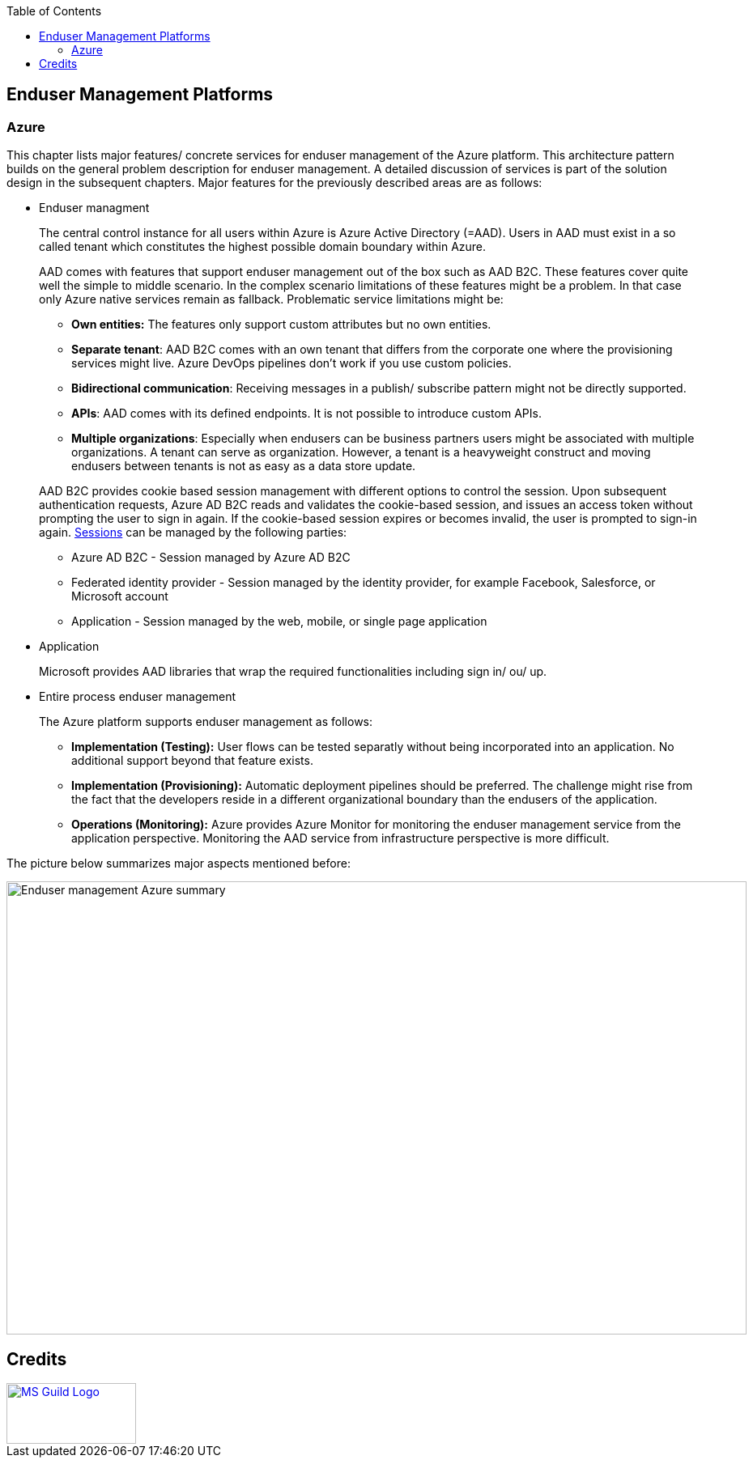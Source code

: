 //Category=Enduser Management
//Platform=Azure
//Maturity level=Complete

:toc: macro
toc::[]
:idprefix:
:idseparator: -

== Enduser Management Platforms
=== Azure

This chapter lists major features/ concrete services for enduser management of the Azure platform. This architecture pattern builds on the general problem description for enduser management. A detailed discussion of services is part of the solution design in the subsequent chapters. Major features for the previously described areas are as follows:

* Enduser managment
+
--
The central control instance for all users within Azure is Azure Active Directory (=AAD). Users in AAD must exist in a so called tenant which constitutes the highest possible domain boundary within Azure. 

AAD comes with features that support enduser management out of the box such as AAD B2C. These features cover quite well the simple to middle scenario. In the complex scenario limitations of these features might be a problem. In that case only Azure native services remain as fallback. Problematic service limitations might be:

** *Own entities:* The features only support custom attributes but no own entities.
** *Separate tenant*: AAD B2C comes with an own tenant that differs from the corporate one where the provisioning services might live. Azure DevOps pipelines don't work if you use custom policies.
** *Bidirectional communication*: Receiving messages in a publish/ subscribe pattern might not be directly supported.
** *APIs*: AAD comes with its defined endpoints. It is not possible to introduce custom APIs.
** *Multiple organizations*: Especially when endusers can be business partners users might be associated with multiple organizations. A tenant can serve as organization. However, a tenant is a heavyweight construct and moving endusers between tenants is not as easy as a data store update.

AAD B2C provides cookie based session management with different options to control the session. Upon subsequent authentication requests, Azure AD B2C reads and validates the cookie-based session, and issues an access token without prompting the user to sign in again. If the cookie-based session expires or becomes invalid, the user is prompted to sign-in again. https://docs.microsoft.com/en-us/azure/active-directory-b2c/session-behavior?pivots=b2c-user-flow#sign-out[Sessions] can be managed by the following parties:

** Azure AD B2C - Session managed by Azure AD B2C
** Federated identity provider - Session managed by the identity provider, for example Facebook, Salesforce, or Microsoft account
** Application - Session managed by the web, mobile, or single page application
--
* Application
+
--
Microsoft provides AAD libraries that wrap the required functionalities including sign in/ ou/ up.
--
* Entire process enduser management
+
--
The Azure platform supports enduser management as follows:

** *Implementation (Testing):* User flows can be tested separatly without being incorporated into an application. No additional support beyond that feature exists.
** *Implementation (Provisioning):* Automatic deployment pipelines should be preferred. The challenge might rise from the fact that the developers reside in a different organizational boundary than the endusers of the application.
** *Operations (Monitoring):* Azure provides Azure Monitor for monitoring the enduser management service from the application perspective. Monitoring the AAD service from infrastructure perspective is more difficult.
--

The picture below summarizes major aspects mentioned before:

image::endusermgmt_azure.png[Enduser management Azure summary,width=914px,height=560px]

== Credits

image::ms_guild_logo.png[MS Guild Logo, width=160, height=75, align=right, link="https://forms.office.com/Pages/ResponsePage.aspx?id=Wq6idgCfa0-V7V0z13xNYal7m2EdcFdNsyBBMUiro4NUNllHQTlPNU9QV1JRRjk3TTAwVUJCNThTRSQlQCN0PWcu"]
